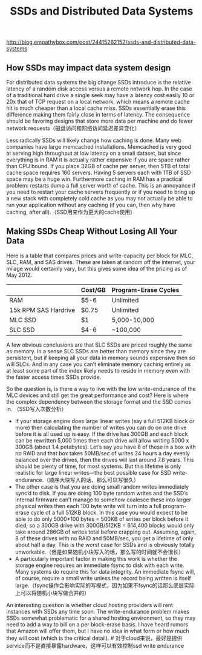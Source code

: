 #+title: SSDs and Distributed Data Systems

http://blog.empathybox.com/post/24415262152/ssds-and-distributed-data-systems

** How SSDs may impact data system design
For distributed data systems the big change SSDs introduce is the relative latency of a random disk access versus a remote network hop. In the case of a traditional hard drive a single seek may have a latency cost easily 10 or 20x that of TCP request on a local network, which means a remote cache hit is much cheaper than a local cache miss. SSDs essentially erase this difference making them fairly close in terms of latency. The consequence should be favoring designs that store more data per machine and do fewer network requests（磁盘访问和网络访问延迟差异变化）

Less radically SSDs will likely change how caching is done. Many web companies have large memcached installations. Memcached is very good at serving high throughput at low latency on a small dataset, but since everything is in RAM it is actually rather expensive if you are space rather than CPU bound. If you place 32GB of cache per server, then 5TB of total cache space requires 160 servers. Having 5 servers each with 1TB of SSD space may be a huge win. Furthermore caching in RAM has a practical problem: restarts dump a full server worth of cache. This is an annoyance if you need to restart your cache servers frequently or if you need to bring up a new stack with completely cold cache as you may not actually be able to run your application without any caching (if you can, then why have caching, after all).（SSD用来作为更大的cache使用）

** Making SSDs Cheap Without Losing All Your Data
Here is a table that compares prices and write-capacity per block for MLC, SLC, RAM, and SAS drives. These are taken at random off the internet, your milage would certainly vary, but this gives some idea of the pricing as of May 2012.
|                      | Cost/GB | Program-Erase Cycles |
|----------------------+---------+----------------------|
| RAM                  | $5-6    | Unlimited            |
| 15k RPM SAS Hardrive | $0.75   | Unlimited            |
| MLC SSD              | $1      | 5,000-10,000         |
| SLC SSD              | $4-6    | ~100,000             |
A few obvious conclusions are that SLC SSDs are priced roughly the same as memory. In a sense SLC SSDs are better than memory since they are persistent, but if keeping all your data in memory sounds expensive then so will SLCs. And in any case you can’t eliminate memory caching entirely as at least some part of the index likely needs to reside in memory even with the faster access times SSDs provide.

So the question is, is there a way to live with the low write-endurance of the MLC devices and still get the great performance and cost? Here is where the complex dependency between the storage format and the SSD comes in. （SSD写入次数分析）
   - If your storage engine does large linear writes (say a full 512KB block or more) then calculating the number of writes you can do on one drive before it is all used up is easy. If the drive has 300GB and each block can be rewritten 5,000 times then each drive will allow writing 5000 x 300GB (about 1.4 petabytes). Let’s say you have 8 of these in a box with no RAID and that box takes 50MB/sec of writes 24 hours a day evenly balanced over the drives, then the drives will last around 7.8 years. This should be plenty of time, for most systems. But this lifetime is only realistic for large linear writes—the best possible case for SSD write-endurance.（顺序大块写入的话，那么可以写很久）
   - The other case is that you are doing small random writes immediately sync’d to disk. If you are doing 100 byte random writes and the SSD’s internal firmware can’t manage to somehow coalesce these into larger physical writes then each 100 byte write will turn into a full program-erase cycle of a full 512KB block. In this case you would expect to be able to do only 5000*100 bytes = 500KB of writes per block before it died; so a 300GB drive with 300GB/512KB = 614,400 blocks would only take around 286GB of writes total before crapping out. Assuming, again, 8 of these drives with no RAID and 50MB/sec, you get a lifetime of only about half a day. This is the worst case for SSDs and is obviously totally unworkable.（但是如果随机小块写入的话，那么写的时间就不会很长）
   - A particularly important factor in making this work is whether the storage engine requires an immediate fsync to disk with each write. Many systems do require this for data integrity. An immediate fsync will, of course, require a small write unless the record being written is itself large.（fsync操作会影响实际的写模式，因为如果不fsync的话那么底层实际上可以将随机小块写做合并的）

An interesting question is whether cloud hosting providers will rent instances with SSDs any time soon. The write-endurance problem makes SSDs somewhat problematic for a shared hosting environment, so they may need to add a way to bill on a per block-erase basis. I have heard rumors that Amazon will offer them, but I have no idea in what form or how much they will cost (which is the critical detail). # 对于cloud来说，最好是提供service而不是直接暴露hardware，这样可以有效控制ssd write endurance
